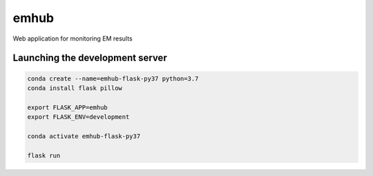 
emhub
=====

Web application for monitoring EM results

Launching the development server
--------------------------------

.. code-block:: bash

    conda create --name=emhub-flask-py37 python=3.7
    conda install flask pillow

    export FLASK_APP=emhub
    export FLASK_ENV=development

    conda activate emhub-flask-py37

    flask run
